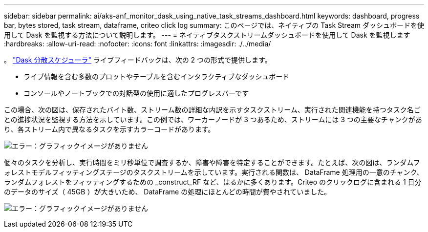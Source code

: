 ---
sidebar: sidebar 
permalink: ai/aks-anf_monitor_dask_using_native_task_streams_dashboard.html 
keywords: dashboard, progress bar, bytes stored, task stream, dataframe, criteo click log 
summary: このページでは、ネイティブの Task Stream ダッシュボードを使用して Dask を監視する方法について説明します。 
---
= ネイティブタスクストリームダッシュボードを使用して Dask を監視します
:hardbreaks:
:allow-uri-read: 
:nofooter: 
:icons: font
:linkattrs: 
:imagesdir: ./../media/


[role="lead"]
。 https://docs.dask.org/en/latest/scheduling.html["Dask 分散スケジューラ"^] ライブフィードバックは、次の 2 つの形式で提供します。

* ライブ情報を含む多数のプロットやテーブルを含むインタラクティブなダッシュボード
* コンソールやノートブックでの対話型の使用に適したプログレスバーです


この場合、次の図は、保存されたバイト数、ストリーム数の詳細な内訳を示すタスクストリーム、実行された関連機能を持つタスク名ごとの進捗状況を監視する方法を示しています。この例では、ワーカーノードが 3 つあるため、ストリームには 3 つの主要なチャンクがあり、各ストリーム内で異なるタスクを示すカラーコードがあります。

image:aks-anf_image13.png["エラー：グラフィックイメージがありません"]

個々のタスクを分析し、実行時間をミリ秒単位で調査するか、障害や障害を特定することができます。たとえば、次の図は、ランダムフォレストモデルフィッティングステージのタスクストリームを示しています。実行される関数は、 DataFrame 処理用の一意のチャンク、ランダムフォレストをフィッティングするための _construct_RF など、はるかに多くあります。Criteo のクリックログに含まれる 1 日分のデータのサイズ（ 45GB ）が大きいため、 DataFrame の処理にほとんどの時間が費やされていました。

image:aks-anf_image14.png["エラー：グラフィックイメージがありません"]
